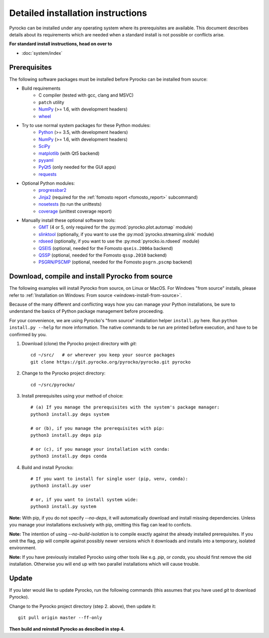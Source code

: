 Detailed installation instructions
==================================

Pyrocko can be installed under any operating system where its prerequisites are
available. This document describes details about its requirements which are
needed when a standard install is not possible or conflicts arise.

**For standard install instructions, head on over to**

* :doc:`system/index`

Prerequisites
-------------

The following software packages must be installed before Pyrocko can be
installed from source:

* Build requirements
   * C compiler (tested with gcc, clang and MSVC)
   * ``patch`` utility
   * `NumPy <http://numpy.scipy.org/>`_ (>= 1.6, with development headers)
   * `wheel <https://pypi.org/project/wheel/>`_

* Try to use normal system packages for these Python modules:
   * `Python <http://www.python.org/>`_ (>= 3.5, with development headers)
   * `NumPy <http://numpy.scipy.org/>`_ (>= 1.6, with development headers)
   * `SciPy <http://scipy.org/>`_
   * `matplotlib <http://matplotlib.sourceforge.net/>`_ (with Qt5 backend)
   * `pyyaml <https://bitbucket.org/xi/pyyaml>`_
   * `PyQt5 <http://www.riverbankcomputing.co.uk/software/pyqt/intro>`_ (only needed for the GUI apps)
   * `requests <http://docs.python-requests.org/en/master/>`_

* Optional Python modules:
   * `progressbar2 <http://pypi.python.org/pypi/progressbar2>`_
   * `Jinja2 <http://jinja.pocoo.org/>`_ (required for the :ref:`fomosto report <fomosto_report>` subcommand)
   * `nosetests <https://pypi.python.org/pypi/nose>`_ (to run the unittests)
   * `coverage <https://pypi.python.org/pypi/coverage>`_ (unittest coverage report)

* Manually install these optional software tools:
   * `GMT <http://gmt.soest.hawaii.edu/>`_ (4 or 5, only required for the :py:mod:`pyrocko.plot.automap` module)
   * `slinktool <http://www.iris.edu/data/dmc-seedlink.htm>`_ (optionally, if you want to use the :py:mod:`pyrocko.streaming.slink` module)
   * `rdseed <http://www.iris.edu/software/downloads/rdseed_request.htm>`_ (optionally, if you want to use the :py:mod:`pyrocko.io.rdseed` module)
   * `QSEIS <https://git.pyrocko.org/pyrocko/fomosto-qseis>`_ (optional, needed for the Fomosto ``qseis.2006a`` backend)
   * `QSSP <https://git.pyrocko.org/pyrocko/fomosto-qssp>`_ (optional, needed for the Fomosto ``qssp.2010`` backend)
   * `PSGRN/PSCMP <https://git.pyrocko.org/pyrocko/fomosto-psgrn-pscmp>`_ (optional, needed for the Fomosto ``psgrn.pscmp`` backend)

Download, compile and install Pyrocko from source
-------------------------------------------------

The following examples will install Pyrocko from source, on Linux or MacOS.
For Windows "from source" installs, please refer to :ref:`Installation on
Windows: From source <windows-install-from-source>`.

Because of the many different and conflicting ways how you can manage your
Python installations, be sure to understand the basics of Python package
management before proceeding.

For your convenience, we are using Pyrocko's "from source" installation helper
``install.py`` here. Run ``python install.py --help`` for more information. The
native commands to be run are printed before execution, and have to be
confirmed by you.

.. highlight:: sh

1. Download (clone) the Pyrocko project directory with *git*::

    cd ~/src/   # or wherever you keep your source packages
    git clone https://git.pyrocko.org/pyrocko/pyrocko.git pyrocko

2. Change to the Pyrocko project directory::

    cd ~/src/pyrocko/

3. Install prerequisites using your method of choice::

    # (a) If you manage the prerequisites with the system's package manager:
    python3 install.py deps system

    # or (b), if you manage the prerequisites with pip:
    python3 install.py deps pip

    # or (c), if you manage your installation with conda:
    python3 install.py deps conda

4. Build and install Pyrocko::

    # If you want to install for single user (pip, venv, conda):
    python3 install.py user

    # or, if you want to install system wide:
    python3 install.py system

**Note:** With pip, if you do not specify `--no-deps`, it will automatically
download and install missing dependencies. Unless you manage your installations
exclusively with pip, omitting this flag can lead to conficts.

**Note:** The intention of using `--no-build-isolation` is to compile exactly
against the already installed prerequisites. If you omit the flag, pip will
compile against possibly newer versions which it downloads and installs into a
temporary, isolated environment.

**Note:** If you have previously installed Pyrocko using other tools like e.g.
*pip*, or *conda*, you should first remove the old installation. Otherwise you
will end up with two parallel installations which will cause trouble.

Update
------

If you later would like to update Pyrocko, run the following commands (this
assumes that you have used *git* to download Pyrocko).

Change to the Pyrocko project directory (step 2. above), then update it::

    git pull origin master --ff-only

**Then build and reinstall Pyrocko as descibed in step 4.**
